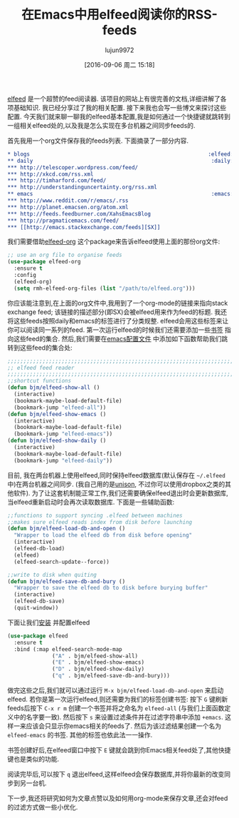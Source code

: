 #+TITLE: 在Emacs中用elfeed阅读你的RSS-feeds
#+URL: http://pragmaticemacs.com/emacs/read-your-rss-feeds-in-emacs-with-elfeed/
#+AUTHOR: lujun9972
#+CATEGORY: emacs-common
#+DATE: [2016-09-06 周二 15:18]
#+OPTIONS: ^:{}

[[https://github.com/skeeto/elfeed][elfeed]] 是一个超赞的feed阅读器. 该项目的网站上有很完善的文档,详细讲解了各项基础知识.
我已经分享过了我的相关配置. 接下来我也会写一些博文来探讨这些配置. 
今天我们就来聊一聊我的elfeed基本配置,我是如何通过一个快捷键就跳转到一组相关elfeed处的,以及我是怎么实现在多台机器之间同步feeds的.

首先我用一个org文件保存我的feeds列表. 下面摘录了一部分内容.

#+BEGIN_SRC org
  ,* blogs                                                        :elfeed:
  ,** daily                                                        :daily:
  ,*** http://telescoper.wordpress.com/feed/
  ,*** http://xkcd.com/rss.xml
  ,*** http://timharford.com/feed/
  ,*** http://understandinguncertainty.org/rss.xml
  ,** emacs                                                        :emacs:
  ,*** http://www.reddit.com/r/emacs/.rss
  ,*** http://planet.emacsen.org/atom.xml
  ,*** http://feeds.feedburner.com/XahsEmacsBlog
  ,*** http://pragmaticemacs.com/feed/
  ,*** [[http://emacs.stackexchange.com/feeds][SX]]
#+END_SRC

我们需要借助[[https://github.com/remyhonig/elfeed-org][elfeed-org]] 这个package来告诉elfeed使用上面的那份org文件:

#+BEGIN_SRC emacs-lisp
  ;; use an org file to organise feeds
  (use-package elfeed-org
    :ensure t
    :config
    (elfeed-org)
    (setq rmh-elfeed-org-files (list "/path/to/elfeed.org")))
#+END_SRC

你应该能注意到,在上面的org文件中,我用到了一个org-mode的链接来指向stack exchange feed; 该链接的描述部分(即SX)会被elfeed用来作为feed的标题.
我还将这些feeds按照daily和emacs的标签进行了分类规整. elfeed会用这些标签来让你可以阅读同一系列的feed. 第一次运行elfeed的时候我们还需要添加一些[[http://pragmaticemacs.com/emacs/use-bookmarks-to-jump-to-files-or-directories][书签]] 指向这些feed的集合. 
然后,我们需要在[[http://pragmaticemacs.com/emacs/editing-your-emacs-config-file/][emacs配置文件]] 中添加如下函数帮助我们跳转到这些feed的集合处:

#+BEGIN_SRC emacs-lisp
  ;;;;;;;;;;;;;;;;;;;;;;;;;;;;;;;;;;;;;;;;;;;;;;;;;;;;;;;;;;;;;;;;;;;;;;;;;;;;
  ;; elfeed feed reader                                                     ;;
  ;;;;;;;;;;;;;;;;;;;;;;;;;;;;;;;;;;;;;;;;;;;;;;;;;;;;;;;;;;;;;;;;;;;;;;;;;;;;
  ;;shortcut functions
  (defun bjm/elfeed-show-all ()
    (interactive)
    (bookmark-maybe-load-default-file)
    (bookmark-jump "elfeed-all"))
  (defun bjm/elfeed-show-emacs ()
    (interactive)
    (bookmark-maybe-load-default-file)
    (bookmark-jump "elfeed-emacs"))
  (defun bjm/elfeed-show-daily ()
    (interactive)
    (bookmark-maybe-load-default-file)
    (bookmark-jump "elfeed-daily"))
#+END_SRC

目前, 我在两台机器上使用elfeed,同时保持elfeed数据库(默认保存在 =~/.elfeed= 中)在两台机器之间同步. (我自己用的是[[https://www.cis.upenn.edu/~bcpierce/unison/][unison]], 不过你可以使用dropbox之类的其他软件). 
为了让这套机制能正常工作,我们还需要确保elfeed退出时会更新数据库,当elfeed重新启动时会再次读取数据库. 下面是一些辅助函数:

#+BEGIN_SRC emacs-lisp
  ;;functions to support syncing .elfeed between machines
  ;;makes sure elfeed reads index from disk before launching
  (defun bjm/elfeed-load-db-and-open ()
    "Wrapper to load the elfeed db from disk before opening"
    (interactive)
    (elfeed-db-load)
    (elfeed)
    (elfeed-search-update--force))

  ;;write to disk when quiting
  (defun bjm/elfeed-save-db-and-bury ()
    "Wrapper to save the elfeed db to disk before burying buffer"
    (interactive)
    (elfeed-db-save)
    (quit-window))
#+END_SRC

下面让我们[[http://pragmaticemacs.com/emacs/install-packages/][安装]] 并配置elfeed

#+BEGIN_SRC emacs-lisp
  (use-package elfeed
    :ensure t
    :bind (:map elfeed-search-mode-map
                ("A" . bjm/elfeed-show-all)
                ("E" . bjm/elfeed-show-emacs)
                ("D" . bjm/elfeed-show-daily)
                ("q" . bjm/elfeed-save-db-and-bury)))
#+END_SRC

做完这些之后,我们就可以通过运行 =M-x bjm/elfeed-load-db-and-open= 来启动elfeed. 若你是第一次运行elfeed,则还需要为我们的标签创建书签:
按下 =G= 键刷新feeds后按下 =C-x r m= 创建一个书签并将之命名为 =elfeed-all= (与我们上面函数定义中的名字要一致). 
然后按下 =s= 来设置过滤条件并在过滤字符串中添加 =+emacs=. 这样一来应该会只显示你emacs相关的feeds了. 然后为该过滤结果创建一个名为 =elfeed-emacs= 的书签.
其他的标签也依此法一一操作.

书签创建好后,在elfeed窗口中按下 =E= 键就会跳到你Emacs相关feed处了,其他快捷键也是类似的功能.

阅读完毕后,可以按下 =q= 退出elfeed,这样elfeed会保存数据库,并将你最新的改变同步到另一台机.

下一步,我还将研究如何为文章点赞以及如何用org-mode来保存文章,还会对feed的过滤方式做一些小优化.
